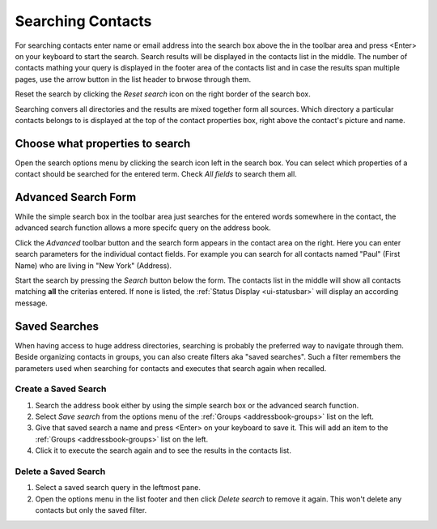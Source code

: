 .. index:: Search
.. _addressbook-searching:

******************
Searching Contacts
******************

For searching contacts enter name or email address into the search box above the in the toolbar area and
press <Enter> on your keyboard to start the search. Search results will be displayed in the contacts list in the middle.
The number of contacts mathing your query is displayed in the footer area of the contacts list and in case the results
span multiple pages, use the arrow button in the list header to brwose through them.

Reset the search by clicking the *Reset search* icon on the right border of the search box.

Searching convers all directories and the results are mixed together form all sources.
Which directory a particular contacts belongs to is displayed at the top of the contact properties box, right above
the contact's picture and name.


Choose what properties to search
--------------------------------

.. container:: image-right

  .. image:: ../../_static/_skin/search-options.png
  
  Open the search options menu by clicking the search icon left in the search box.
  You can select which properties of a contact should be searched for the entered term.
  Check *All fields* to search them all.


.. _addressbook-advanced-search:
.. index:: Advanced Search

Advanced Search Form
--------------------

While the simple search box in the toolbar area just searches for the entered words somewhere
in the contact, the advanced search function allows a more specifc query on the address book.

Click the *Advanced* toolbar button and the search form appears in the contact area on the right.
Here you can enter search parameters for the individual contact fields. For example you can search
for all contacts named "Paul" (First Name) who are living in "New York" (Address).

Start the search by pressing the *Search* button below the form. The contacts list in the middle
will show all contacts matching **all** the criterias entered. If none is listed, the
:ref:`Status Display <ui-statusbar>` will display an according message.


.. _addressbook-saved-search:
.. index:: Saved Search

Saved Searches
--------------

When having access to huge address directories, searching is probably the preferred way to navigate
through them. Beside organizing contacts in groups, you can also create filters aka "saved searches".
Such a filter remembers the parameters used when searching for contacts and executes that search
again when recalled.

Create a Saved Search
^^^^^^^^^^^^^^^^^^^^^

1. Search the address book either by using the simple search box or the advanced search function.
2. Select *Save search* from the options menu of the :ref:`Groups <addressbook-groups>` list on the left.
3. Give that saved search a name and press <Enter> on your keyboard to save it.
   This will add an item to the :ref:`Groups <addressbook-groups>` list on the left.
4. Click it to execute the search again and to see the results in the contacts list.

Delete a Saved Search
^^^^^^^^^^^^^^^^^^^^^

1. Select a saved search query in the leftmost pane.
2. Open the options menu in the list footer and then click *Delete search* to remove it again. 
   This won't delete any contacts but only the saved filter.



